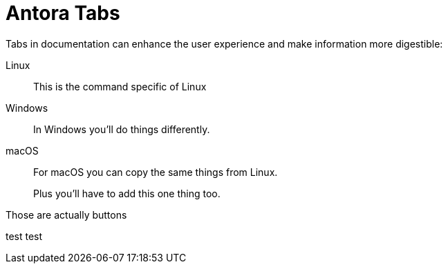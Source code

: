 = Antora Tabs
:description: Overview of using tabs in Antora.
:page-context-links: [{"name": "Button ONE", "to": "intro-to-events.adoc" },{"name": "Button TWO", "to": "architecture.adoc" } ]

Tabs in documentation can enhance the user experience and make information more digestible:

[tabs]
======
Linux::
+
--
This is the command specific of Linux
--

Windows::
+
--
In Windows you'll do things differently. 
--

macOS::
+
--
For macOS you can copy the same things from Linux.

Plus you'll have to add this one thing too.
--
======


Those are actually buttons

test test

